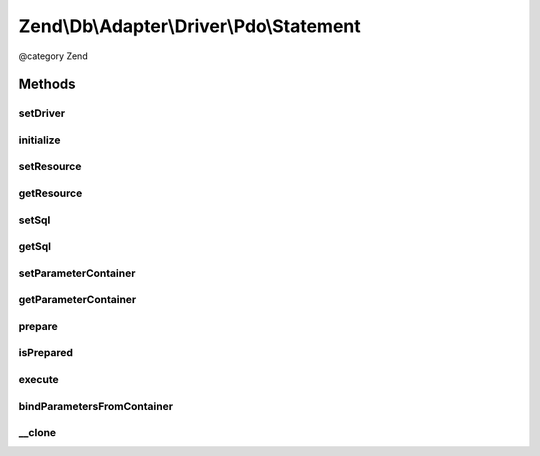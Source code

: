 .. /Db/Adapter/Driver/Pdo/Statement.php generated using docpx on 01/15/13 05:29pm


Zend\\Db\\Adapter\\Driver\\Pdo\\Statement
*****************************************


@category   Zend



Methods
=======

setDriver
---------

.. function:: setDriver($driver)


    Set driver

    :param Pdo $driver: 

    :rtype: Statement 



initialize
----------

.. function:: initialize($connectionResource)


    Initialize

    :param \PDO $connectionResource: 

    :rtype: Statement 



setResource
-----------

.. function:: setResource($pdoStatement)


    Set resource

    :param \PDOStatement $pdoStatement: 

    :rtype: Statement 



getResource
-----------

.. function:: getResource()


    Get resource

    :rtype: mixed 



setSql
------

.. function:: setSql($sql)


    Set sql

    :param string $sql: 

    :rtype: Statement 



getSql
------

.. function:: getSql()


    Get sql

    :rtype: string 



setParameterContainer
---------------------

.. function:: setParameterContainer($parameterContainer)


    @param ParameterContainer $parameterContainer

    :rtype: Statement 



getParameterContainer
---------------------

.. function:: getParameterContainer()


    @return ParameterContainer



prepare
-------

.. function:: prepare([$sql = false])


    @param string $sql




isPrepared
----------

.. function:: isPrepared()


    @return bool



execute
-------

.. function:: execute([$parameters = false])


    @param mixed $parameters


    :rtype: Result 



bindParametersFromContainer
---------------------------

.. function:: bindParametersFromContainer()


    Bind parameters from container



__clone
-------

.. function:: __clone()


    Perform a deep clone

    :rtype: Statement A cloned statement





